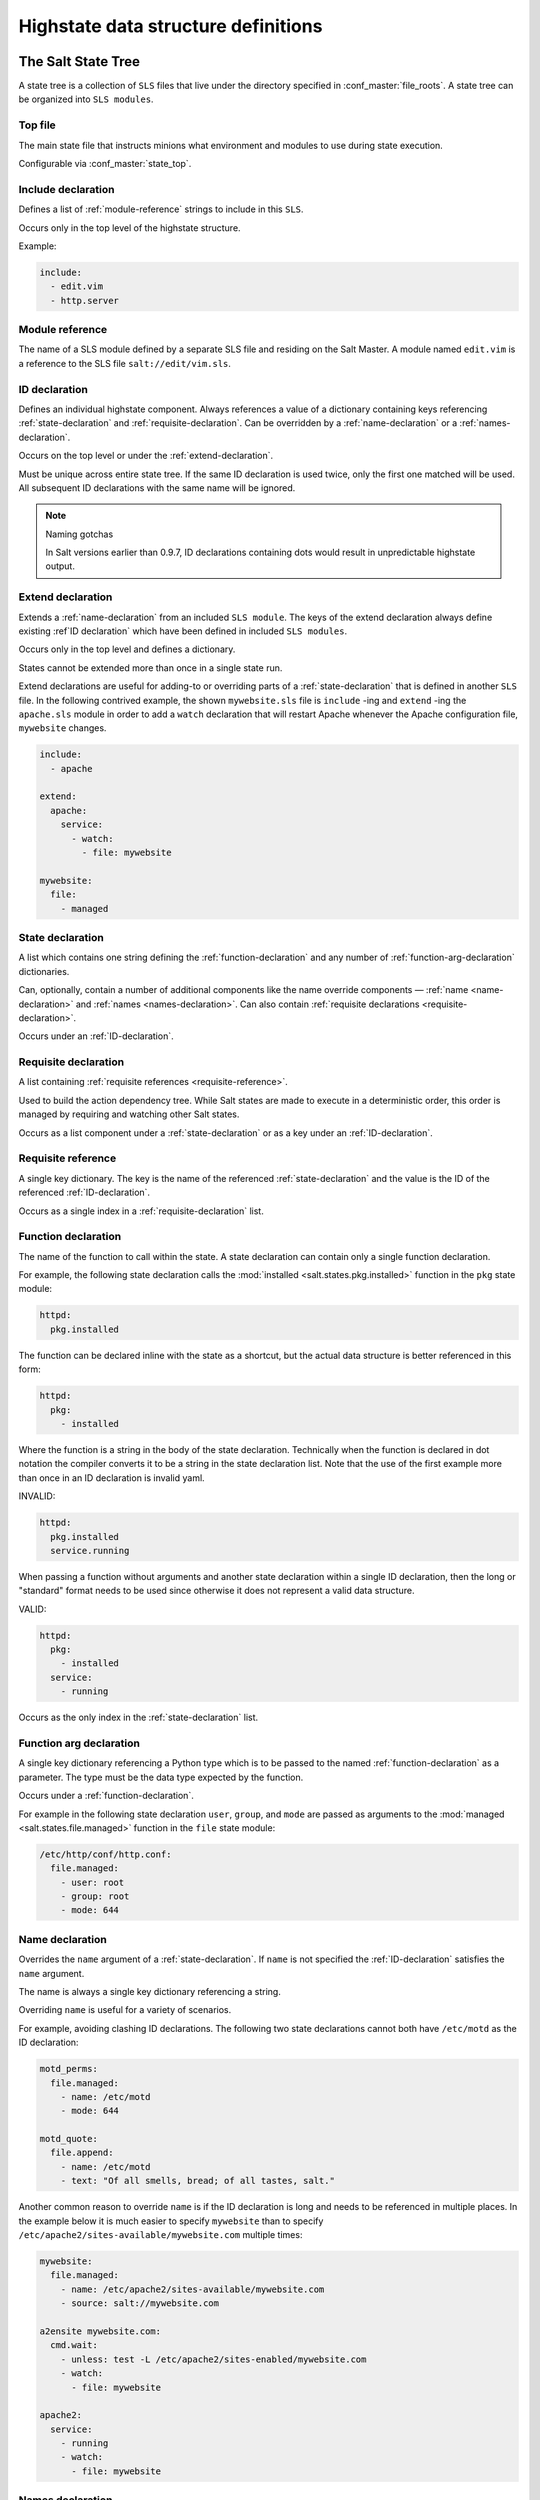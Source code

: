 .. _states-highstate:

====================================
Highstate data structure definitions
====================================

The Salt State Tree
===================

A state tree is a collection of ``SLS`` files that live under the directory
specified in :conf_master:`file_roots`. A state tree can be organized into
``SLS modules``.

.. _states-highstate-top-file:

Top file
--------

The main state file that instructs minions what environment and modules to use
during state execution.

Configurable via :conf_master:`state_top`.

.. seealso:: :doc:`A detailed description of the top file </ref/states/top>`

.. _include-declaration:

Include declaration
-------------------

Defines a list of :ref:`module-reference` strings to include in this ``SLS``.

Occurs only in the top level of the highstate structure.

Example:

.. code-block:: yaml

    include:
      - edit.vim
      - http.server

.. _module-reference:

Module reference
----------------

The name of a SLS module defined by a separate SLS file and residing on
the Salt Master. A module named ``edit.vim`` is a reference to the SLS
file ``salt://edit/vim.sls``.

.. _id-declaration:

ID declaration
--------------

Defines an individual highstate component. Always references a value of a
dictionary containing keys referencing :ref:`state-declaration` and
:ref:`requisite-declaration`. Can be overridden by a :ref:`name-declaration` or
a :ref:`names-declaration`.

Occurs on the top level or under the :ref:`extend-declaration`.

Must be unique across entire state tree. If the same ID declaration is
used twice, only the first one matched will be used. All subsequent
ID declarations with the same name will be ignored.

.. note:: Naming gotchas

    In Salt versions earlier than 0.9.7, ID declarations containing dots would
    result in unpredictable highstate output.

.. _extend-declaration:

Extend declaration
------------------

Extends a :ref:`name-declaration` from an included ``SLS module``. The
keys of the extend declaration always define existing :ref`ID declaration`
which have been defined in included
``SLS modules``.

Occurs only in the top level and defines a dictionary.

States cannot be extended more than once in a single state run.

Extend declarations are useful for adding-to or overriding parts of a
:ref:`state-declaration` that is defined in another ``SLS`` file. In the
following contrived example, the shown ``mywebsite.sls`` file is ``include``
-ing and ``extend`` -ing the ``apache.sls`` module in order to add a ``watch``
declaration that will restart Apache whenever the Apache configuration file,
``mywebsite`` changes.

.. code-block:: yaml

    include:
      - apache

    extend:
      apache:
        service:
          - watch:
            - file: mywebsite

    mywebsite:
      file:
        - managed

.. seealso:: watch_in and require_in

    Sometimes it is more convenient to use the :ref:`watch_in
    <requisites-watch-in>` or :ref:`require_in <requisites-require-in>` syntax
    instead of extending another ``SLS`` file.

    :doc:`State Requisites </ref/states/requisites>`

.. _state-declaration:

State declaration
-----------------

A list which contains one string defining the :ref:`function-declaration` and
any number of :ref:`function-arg-declaration` dictionaries.

Can, optionally, contain a number of additional components like the
name override components — :ref:`name <name-declaration>` and
:ref:`names <names-declaration>`. Can also contain :ref:`requisite
declarations <requisite-declaration>`.

Occurs under an :ref:`ID-declaration`.

.. _requisite-declaration:

Requisite declaration
---------------------

A list containing :ref:`requisite references <requisite-reference>`.

Used to build the action dependency tree. While Salt states are made to
execute in a deterministic order, this order is managed by requiring
and watching other Salt states.

Occurs as a list component under a :ref:`state-declaration` or as a
key under an :ref:`ID-declaration`.

.. _requisite-reference:

Requisite reference
-------------------

A single key dictionary. The key is the name of the referenced
:ref:`state-declaration` and the value is the ID of the referenced
:ref:`ID-declaration`.

Occurs as a single index in a :ref:`requisite-declaration` list.

.. _function-declaration:

Function declaration
--------------------

The name of the function to call within the state. A state declaration
can contain only a single function declaration.

For example, the following state declaration calls the :mod:`installed
<salt.states.pkg.installed>` function in the ``pkg`` state module:

.. code-block:: yaml

    httpd:
      pkg.installed

The function can be declared inline with the state as a shortcut, but
the actual data structure is better referenced in this form:

.. code-block:: yaml

    httpd:
      pkg:
        - installed

Where the function is a string in the body of the state declaration.
Technically when the function is declared in dot notation the compiler
converts it to be a string in the state declaration list. Note that the
use of the first example more than once in an ID declaration is invalid
yaml.

INVALID:

.. code-block:: yaml

    httpd:
      pkg.installed
      service.running

When passing a function without arguments and another state declaration
within a single ID declaration, then the long or "standard" format
needs to be used since otherwise it does not represent a valid data
structure.

VALID:

.. code-block:: yaml

    httpd:
      pkg:
        - installed
      service:
        - running

Occurs as the only index in the :ref:`state-declaration` list.

.. _function-arg-declaration:

Function arg declaration
------------------------

A single key dictionary referencing a Python type which is to be passed
to the named :ref:`function-declaration` as a parameter. The type must
be the data type expected by the function.

Occurs under a :ref:`function-declaration`.

For example in the following state declaration ``user``, ``group``, and
``mode`` are passed as arguments to the :mod:`managed
<salt.states.file.managed>` function in the ``file`` state module:

.. code-block:: yaml

    /etc/http/conf/http.conf:
      file.managed:
        - user: root
        - group: root
        - mode: 644

.. _name-declaration:

Name declaration
----------------

Overrides the ``name`` argument of a :ref:`state-declaration`. If
``name`` is not specified the :ref:`ID-declaration` satisfies the
``name`` argument.

The name is always a single key dictionary referencing a string.

Overriding ``name`` is useful for a variety of scenarios.

For example, avoiding clashing ID declarations. The following two state
declarations cannot both have ``/etc/motd`` as the ID declaration:

.. code-block:: yaml

    motd_perms:
      file.managed:
        - name: /etc/motd
        - mode: 644

    motd_quote:
      file.append:
        - name: /etc/motd
        - text: "Of all smells, bread; of all tastes, salt."

Another common reason to override ``name`` is if the ID declaration is long and
needs to be referenced in multiple places. In the example below it is much
easier to specify ``mywebsite`` than to specify
``/etc/apache2/sites-available/mywebsite.com`` multiple times:

.. code-block:: yaml

    mywebsite:
      file.managed:
        - name: /etc/apache2/sites-available/mywebsite.com
        - source: salt://mywebsite.com

    a2ensite mywebsite.com:
      cmd.wait:
        - unless: test -L /etc/apache2/sites-enabled/mywebsite.com
        - watch:
          - file: mywebsite

    apache2:
      service:
        - running
        - watch:
          - file: mywebsite

.. _names-declaration:

Names declaration
-----------------

Expands the contents of the containing :ref:`state-declaration` into
multiple state declarations, each with its own name.

For example, given the following state declaration:

.. code-block:: yaml

    python-pkgs:
      pkg.installed:
        - names:
          - python-django
          - python-crypto
          - python-yaml

Once converted into the lowstate data structure the above state
declaration will be expanded into the following three state declarations:

.. code-block:: yaml

      python-django:
        pkg.installed

      python-crypto:
        pkg.installed

      python-yaml:
        pkg.installed

Other values can be overridden during the expansion by providing an additional
dictionary level.

.. versionadded:: 2014.7.0

.. code-block:: yaml

  ius:
    pkgrepo.managed:
      - humanname: IUS Community Packages for Enterprise Linux 6 - $basearch
      - gpgcheck: 1
      - baseurl: http://mirror.rackspace.com/ius/stable/CentOS/6/$basearch
      - gpgkey: http://dl.iuscommunity.org/pub/ius/IUS-COMMUNITY-GPG-KEY
      - names:
          - ius
          - ius-devel:
              - baseurl: http://mirror.rackspace.com/ius/development/CentOS/6/$basearch

.. _states-highstate-example:

Large example
=============

Here is the layout in yaml using the names of the highdata structure
components.

.. code-block:: yaml

    <Include Declaration>:
      - <Module Reference>
      - <Module Reference>

    <Extend Declaration>:
      <ID Declaration>:
        [<overrides>]


    # standard declaration

    <ID Declaration>:
      <State Module>:
        - <Function>
        - <Function Arg>
        - <Function Arg>
        - <Function Arg>
        - <Name>: <name>
        - <Requisite Declaration>:
          - <Requisite Reference>
          - <Requisite Reference>


    # inline function and names

    <ID Declaration>:
      <State Module>.<Function>:
        - <Function Arg>
        - <Function Arg>
        - <Function Arg>
        - <Names>:
          - <name>
          - <name>
          - <name>
        - <Requisite Declaration>:
          - <Requisite Reference>
          - <Requisite Reference>


    # multiple states for single id

    <ID Declaration>:
      <State Module>:
        - <Function>
        - <Function Arg>
        - <Name>: <name>
        - <Requisite Declaration>:
          - <Requisite Reference>
      <State Module>:
        - <Function>
        - <Function Arg>
        - <Names>:
          - <name>
          - <name>
        - <Requisite Declaration>:
          - <Requisite Reference>